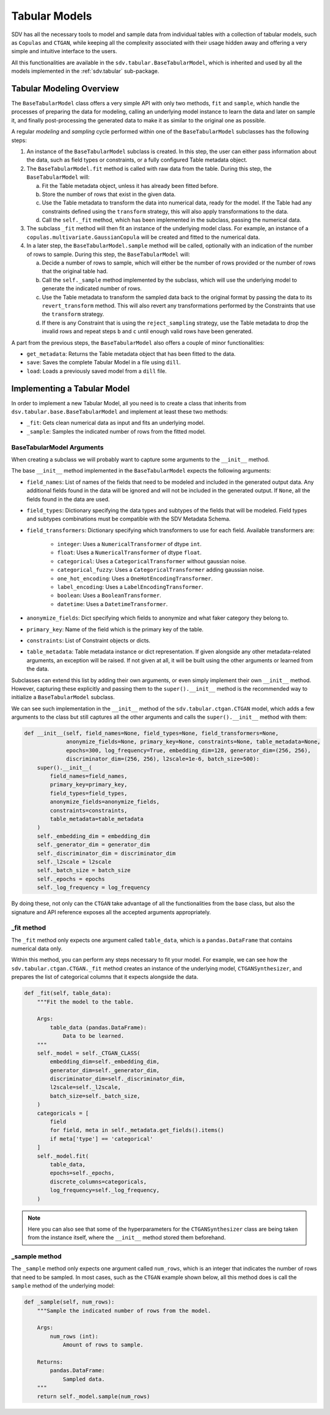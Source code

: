 .. _developer_tabular_models:

Tabular Models
==============

SDV has all the necessary tools to model and sample data from individual tables with a collection
of tabular models, such as ``Copulas`` and ``CTGAN``, while keeping all the complexity associated
with their usage hidden away and offering a very simple and intuitive interface to the users.

All this functionalities are available in the ``sdv.tabular.BaseTabularModel``, which is inherited
and used by all the models implemented in the :ref:`sdv.tabular` sub-package.

Tabular Modeling Overview
-------------------------

The ``BaseTabularModel`` class offers a very simple API with only two methods, ``fit`` and
``sample``, which handle the processes of preparing the data for modeling, calling an underlying
model instance to learn the data and later on sample it, and finally post-processing the generated
data to make it as similar to the original one as possible.

A regular `modeling` and `sampling` cycle performed within one of the ``BaseTabularModel``
subclasses has the following steps:

1. An instance of the ``BaseTabularModel`` subclass is created. In this step, the user can either
   pass information about the data, such as field types or constraints, or a fully configured Table
   metadata object.
2. The ``BaseTabularModel.fit`` method is called with raw data from the table.
   During this step, the ``BaseTabularModel`` will:

   a. Fit the Table metadata object, unless it has already been fitted before.
   b. Store the number of rows that exist in the given data.
   c. Use the Table metadata to transform the data into numerical data, ready for the model.
      If the Table had any constraints defined using the ``transform`` strategy, this will also
      apply transformations to the data.
   d. Call the ``self._fit`` method, which has been implemented in the subclass, passing the
      numerical data.

3. The subclass ``_fit`` method will then fit an instance of the underlying model class. For
   example, an instance of a ``copulas.multivariate.GaussianCopula`` will be created and fitted
   to the numerical data.

4. In a later step, the ``BaseTabularModel.sample`` method will be called, optionally with an
   indication of the number of rows to sample.
   During this step, the ``BaseTabularModel`` will:

   a. Decide a number of rows to sample, which will either be the number of rows provided
      or the number of rows that the original table had.
   b. Call the ``self._sample`` method implemented by the subclass, which will use the
      underlying model to generate the indicated number of rows.
   c. Use the Table metadata to transform the sampled data back to the original format by passing
      the data to its ``revert_transform`` method. This will also revert any transformations
      performed by the Constraints that use the ``transform`` strategy.
   d. If there is any Constraint that is using the ``reject_sampling`` strategy, use the
      Table metadata to drop the invalid rows and repeat steps ``b`` and ``c`` until enough
      valid rows have been generated.

A part from the previous steps, the ``BaseTabularModel`` also offers a couple of minor
functionalities:

* ``get_metadata``: Returns the Table metadata object that has been fitted to the data.
* ``save``: Saves the complete Tabular Model in a file using ``dill``.
* ``load``: Loads a previously saved model from a ``dill`` file.

Implementing a Tabular Model
----------------------------

In order to implement a new Tabular Model, all you need is to create a class that inherits from
``dsv.tabular.base.BaseTabularModel`` and implement at least these two methods:

* ``_fit``: Gets clean numerical data as input and fits an underlying model.
* ``_sample``: Samples the indicated number of rows from the fitted model.

BaseTabularModel Arguments
~~~~~~~~~~~~~~~~~~~~~~~~~~

When creating a subclass we will probably want to capture some arguments to the ``__init__``
method.

The base ``__init__`` method implemented in the ``BaseTabularModel`` expects the following
arguments:

* ``field_names``:
  List of names of the fields that need to be modeled
  and included in the generated output data. Any additional
  fields found in the data will be ignored and will not be
  included in the generated output.
  If ``None``, all the fields found in the data are used.
* ``field_types``:
  Dictionary specifying the data types and subtypes
  of the fields that will be modeled. Field types and subtypes
  combinations must be compatible with the SDV Metadata Schema.
* ``field_transformers``:
  Dictionary specifying which transformers to use for each field.
  Available transformers are:

    * ``integer``: Uses a ``NumericalTransformer`` of dtype ``int``.
    * ``float``: Uses a ``NumericalTransformer`` of dtype ``float``.
    * ``categorical``: Uses a ``CategoricalTransformer`` without gaussian noise.
    * ``categorical_fuzzy``: Uses a ``CategoricalTransformer`` adding gaussian noise.
    * ``one_hot_encoding``: Uses a ``OneHotEncodingTransformer``.
    * ``label_encoding``: Uses a ``LabelEncodingTransformer``.
    * ``boolean``: Uses a ``BooleanTransformer``.
    * ``datetime``: Uses a ``DatetimeTransformer``.

* ``anonymize_fields``:
  Dict specifying which fields to anonymize and what faker
  category they belong to.
* ``primary_key``:
  Name of the field which is the primary key of the table.
* ``constraints``:
  List of Constraint objects or dicts.
* ``table_metadata``:
  Table metadata instance or dict representation.
  If given alongside any other metadata-related arguments, an
  exception will be raised.
  If not given at all, it will be built using the other
  arguments or learned from the data.

Subclasses can extend this list by adding their own arguments, or even simply implement their own
``__init__`` method. However, capturing these explicitly and passing them to the
``super().__init__`` method is the recommended way to initialize a ``BaseTabularModel`` subclass.

We can see such implementation in the ``__init__`` method of the ``sdv.tabular.ctgan.CTGAN`` model,
which adds a few arguments to the class but still captures all the other arguments and calls the
``super().__init__`` method with them:

.. code-block:: Python

    def __init__(self, field_names=None, field_types=None, field_transformers=None,
                 anonymize_fields=None, primary_key=None, constraints=None, table_metadata=None,
                 epochs=300, log_frequency=True, embedding_dim=128, generator_dim=(256, 256),
                 discriminator_dim=(256, 256), l2scale=1e-6, batch_size=500):
        super().__init__(
            field_names=field_names,
            primary_key=primary_key,
            field_types=field_types,
            anonymize_fields=anonymize_fields,
            constraints=constraints,
            table_metadata=table_metadata
        )
        self._embedding_dim = embedding_dim
        self._generator_dim = generator_dim
        self._discriminator_dim = discriminator_dim
        self._l2scale = l2scale
        self._batch_size = batch_size
        self._epochs = epochs
        self._log_frequency = log_frequency

By doing these, not only can the ``CTGAN`` take advantage of all the functionalities from the base
class, but also the signature and API reference exposes all the accepted arguments appropriately.

_fit method
~~~~~~~~~~~

The ``_fit`` method only expects one argument called ``table_data``, which is a
``pandas.DataFrame`` that contains numerical data only.

Within this method, you can perform any steps necessary to fit your model.
For example, we can see how the ``sdv.tabular.ctgan.CTGAN._fit`` method creates an instance of
the underlying model, ``CTGANSynthesizer``, and prepares the list of categorical columns that
it expects alongside the data.

.. code-block:: Python

    def _fit(self, table_data):
        """Fit the model to the table.

        Args:
            table_data (pandas.DataFrame):
                Data to be learned.
        """
        self._model = self._CTGAN_CLASS(
            embedding_dim=self._embedding_dim,
            generator_dim=self._generator_dim,
            discriminator_dim=self._discriminator_dim,
            l2scale=self._l2scale,
            batch_size=self._batch_size,
        )
        categoricals = [
            field
            for field, meta in self._metadata.get_fields().items()
            if meta['type'] == 'categorical'
        ]
        self._model.fit(
            table_data,
            epochs=self._epochs,
            discrete_columns=categoricals,
            log_frequency=self._log_frequency,
        )

.. note:: Here you can also see that some of the hyperparameters for the ``CTGANSynthesizer``
          class are being taken from the instance itself, where the ``__init__`` method stored
          them beforehand.

_sample method
~~~~~~~~~~~~~~

The ``_sample`` method only expects one argument called ``num_rows``, which is an integer that
indicates the number of rows that need to be sampled. In most cases, such as the ``CTGAN`` example
shown below, all this method does is call the ``sample`` method of the underlying model:

.. code-block:: Python

    def _sample(self, num_rows):
        """Sample the indicated number of rows from the model.

        Args:
            num_rows (int):
                Amount of rows to sample.

        Returns:
            pandas.DataFrame:
                Sampled data.
        """
        return self._model.sample(num_rows)
